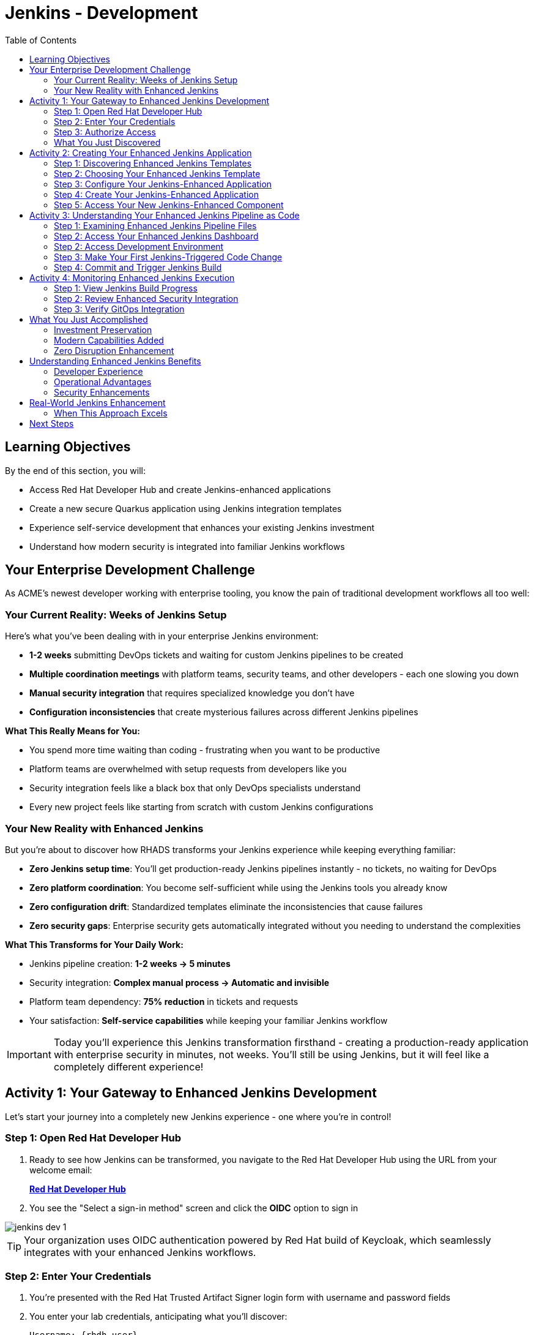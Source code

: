 = Jenkins - Development
:source-highlighter: rouge
:toc: macro
:toclevels: 2

toc::[]

== Learning Objectives

By the end of this section, you will:

* Access Red Hat Developer Hub and create Jenkins-enhanced applications
* Create a new secure Quarkus application using Jenkins integration templates
* Experience self-service development that enhances your existing Jenkins investment
* Understand how modern security is integrated into familiar Jenkins workflows

== Your Enterprise Development Challenge

As ACME's newest developer working with enterprise tooling, you know the pain of traditional development workflows all too well:

=== Your Current Reality: Weeks of Jenkins Setup

Here's what you've been dealing with in your enterprise Jenkins environment:

- **1-2 weeks** submitting DevOps tickets and waiting for custom Jenkins pipelines to be created
- **Multiple coordination meetings** with platform teams, security teams, and other developers - each one slowing you down
- **Manual security integration** that requires specialized knowledge you don't have
- **Configuration inconsistencies** that create mysterious failures across different Jenkins pipelines

**What This Really Means for You:**

* You spend more time waiting than coding - frustrating when you want to be productive
* Platform teams are overwhelmed with setup requests from developers like you
* Security integration feels like a black box that only DevOps specialists understand
* Every new project feels like starting from scratch with custom Jenkins configurations

=== Your New Reality with Enhanced Jenkins

But you're about to discover how RHADS transforms your Jenkins experience while keeping everything familiar:

- **Zero Jenkins setup time**: You'll get production-ready Jenkins pipelines instantly - no tickets, no waiting for DevOps
- **Zero platform coordination**: You become self-sufficient while using the Jenkins tools you already know
- **Zero configuration drift**: Standardized templates eliminate the inconsistencies that cause failures
- **Zero security gaps**: Enterprise security gets automatically integrated without you needing to understand the complexities

**What This Transforms for Your Daily Work:**

* Jenkins pipeline creation: **1-2 weeks → 5 minutes**
* Security integration: **Complex manual process → Automatic and invisible**
* Platform team dependency: **75% reduction** in tickets and requests
* Your satisfaction: **Self-service capabilities** while keeping your familiar Jenkins workflow

IMPORTANT: Today you'll experience this Jenkins transformation firsthand - creating a production-ready application with enterprise security in minutes, not weeks. You'll still be using Jenkins, but it will feel like a completely different experience!

== Activity 1: Your Gateway to Enhanced Jenkins Development

Let's start your journey into a completely new Jenkins experience - one where you're in control!

=== Step 1: Open Red Hat Developer Hub

. Ready to see how Jenkins can be transformed, you navigate to the Red Hat Developer Hub using the URL from your welcome email:
+
link:{rhdh_url}[*Red Hat Developer Hub*^]

. You see the "Select a sign-in method" screen and click the *OIDC* option to sign in

image::jenkins-dev-1.png[]

TIP: Your organization uses OIDC authentication powered by Red Hat build of Keycloak, which seamlessly integrates with your enhanced Jenkins workflows.

=== Step 2: Enter Your Credentials

. You're presented with the Red Hat Trusted Artifact Signer login form with username and password fields

. You enter your lab credentials, anticipating what you'll discover:
+
[source,bash,subs="attributes"]
----
Username: {rhdh_user}
Password: {rhdh_user_password}
----

. Click the blue *Sign In* button to proceed

=== Step 3: Authorize Access

. After entering your credentials, you're prompted to authorize access to Red Hat Developer Hub

. You click *Authorize* to grant the necessary permissions to Red Hat build of Keycloak

. Moments later, you're welcomed by the Red Hat Developer Hub landing page - your new command center for Jenkins development!

IMPORTANT: If you encounter any authentication issues, you can always reference the "Lab Access Information" page for your credentials.

=== What You Just Discovered

You've just accessed something that will change how you think about Jenkins development - your organization's **Internal Developer Portal (IDP)** that's been optimized to enhance your Jenkins experience. As you explore the interface, you realize this platform provides everything you've wished Jenkins could do:

* Self-service Jenkins pipeline templates that eliminate DevOps tickets
* Integrated security tool configuration that "just works" with Jenkins
* Automated Jenkins job creation that removes all the manual setup
* A streamlined developer experience that makes Jenkins feel modern again

"This is still Jenkins, but better," you think as you browse the enhanced interface.

== Activity 2: Creating Your Enhanced Jenkins Application

Now comes the exciting part - you're about to experience Jenkins like you've never seen it before!

=== Step 1: Discovering Enhanced Jenkins Templates

. Eager to tackle your Black Friday project with your enhanced Jenkins workflow, you spot the **+ Self-service** button in the top-right corner
. You click **+ Self-service** and are delighted to see templates specifically designed for Jenkins - no more complex manual setup!

image::jenkins-dev-2.png[]

=== Step 2: Choosing Your Enhanced Jenkins Template

. As you browse through the available templates, one immediately catches your attention:
+
`*Securing a Quarkus Service Software Supply Chain (Jenkins)*`

. "Finally!" you think, "A Jenkins template that includes security and modern practices built-in"
. You click *Choose* to select this template, excited to see Jenkins enhanced with modern capabilities

image::jenkins-dev-3.png[]

TIP: You're about to witness something remarkable - this template will automatically create your complete Jenkins environment with security scanning, container signing, and GitOps deployment, all using the Jenkins patterns you already know and love!

=== Step 3: Configure Your Jenkins-Enhanced Application

The template form will guide you through Jenkins-enhanced configuration with three main sections:

==== Application Information

Accept the default values or customize for your Jenkins application:

[cols="1,2", options="header"]
|===
| Field | Default Value
| Name | `my-quarkus-jenkins`
| Group ID | `redhat.rhdh`
| Artifact ID | `my-quarkus-jenkins`
| Java Package Name | `org.redhat.rhdh`
| Description | `A cool Quarkus app with enhanced Jenkins`
|===

Click *Next* to continue.

==== Image Registry Information

These settings determine where your container images will be stored:

[cols="1,2", options="header"]
|===
| Field | Default Value
| Image Registry | `Quay`
| Organization | `tssc`
|===

Click *Next* to continue.

==== Repository Information

This configures your source code repository and Jenkins integration:

[cols="1,2", options="header"]
|===
| Field | Default Value
| Source Repo | `GitLab`
| Repo Owner | `development`
| Verify Commits | `enabled`
|===

Note that **Verify Commits** is enabled - this ensures all code commits are cryptographically signed for supply chain security, integrated seamlessly with your Jenkins workflow.

Click *Review* to see a summary of your Jenkins-enhanced configuration.

=== Step 4: Create Your Jenkins-Enhanced Application

. Review all the settings in the summary page

image::jenkins-dev-4.png[]

image::jenkins-dev-5.png[]

. Click *Create* to generate your Jenkins-enhanced application

The Jenkins-enhanced software template will now:

* Create GitLab repositories for your source code and GitOps manifests
* Set up Jenkins pipelines with integrated security scanning and signing
* Configure Jenkins jobs with enterprise security tool integration
* Set up container image signing and verification workflows
* Deploy the Jenkins pipeline infrastructure to your Jenkins environment

TIP: This entire Jenkins enhancement that traditionally takes weeks is completed in under a minute!

=== Step 5: Access Your New Jenkins-Enhanced Component

. Once the template execution completes, click *Open Component in Catalog*
. You'll see your new Jenkins-enhanced application component with links to:
  * Source code repository with Jenkins pipeline definitions
  * Jenkins job dashboard and build history
  * Application overview and deployment status
  * OpenShift Dev Spaces development environment

== Activity 3: Understanding Your Enhanced Jenkins Pipeline as Code

=== Step 1: Examining Enhanced Jenkins Pipeline Files

Before accessing Jenkins, let's understand the pipeline files that were generated:

**📄 `Jenkinsfile.push` - Enhanced Development Pipeline**
```groovy
pipeline {
    agent any
    stages {
        stage('Checkout') { /* Standard Jenkins checkout */ }
        stage('Build') { /* Familiar Quarkus build */ }
        stage('Test') { /* Unit test execution */ }
        stage('Security Scan') {
            // Enhanced: Integrated vulnerability scanning
            // Uses modern security tools via Jenkins plugins
        }
        stage('Build Image') { /* Container image creation */ }
        stage('Sign Image') {
            // Enhanced: Cryptographic signing via Jenkins
            // Provides supply chain security
        }
        stage('Deploy Dev') {
            // Enhanced: GitOps deployment triggered from Jenkins
        }
    }
}
```

**📄 `Jenkinsfile.tag` & `Jenkinsfile.release`**
These files handle staging and production deployments using the same enhanced Jenkins patterns with modern security integration.

**Why This Matters:**

- **Familiar Syntax**: Standard Jenkins Pipeline DSL you already know
- **Enhanced Security**: Modern vulnerability scanning integrated seamlessly
- **GitOps Integration**: Automated deployment without abandoning Jenkins
- **Investment Protection**: Your Jenkins expertise becomes more valuable

TIP: These Jenkinsfiles reference shared functions from `{gitlab_url}/rhdh/tssc-sample-jenkins`, enabling consistent security practices across all Jenkins-enhanced applications.

=== Step 2: Access Your Enhanced Jenkins Dashboard

. In your component overview, find and click the *Jenkins* link
. This opens your Jenkins instance showing the automatically created job

. You can also open the integrated terminal in OpenShift Dev Spaces:
  * From the top menu bar, click on `Terminal → New Terminal`

image::jenkins-dev-14.png[]
. Review the Jenkins pipeline configuration that was automatically generated

. You'll see an enhanced Jenkins pipeline with stages:
  * **Checkout** - Source code retrieval
  * **Build** - Quarkus application compilation
  * **Test** - Automated testing execution
  * **Security Scan** - Integrated vulnerability scanning
  * **Build Image** - Container image creation
  * **Sign Image** - Cryptographic signing
  * **Deploy** - GitOps-based deployment

TIP: Notice how modern security capabilities are seamlessly integrated into familiar Jenkins pipeline patterns.

=== Step 2: Access Development Environment

. Return to your component overview in Red Hat Developer Hub
. Find and click the *OpenShift Dev Spaces* link
. This launches a browser-based development environment integrated with your Jenkins workflow

. If redirected, click *Log in with OpenShift*

. Sign in with your credentials:
+
[source,bash,subs="attributes"]
----
Username: {rhdh_user}
Password: {rhdh_user_password}
----

. Click *Allow selected permissions* when prompted

=== Step 3: Make Your First Jenkins-Triggered Code Change

Once your workspace loads, let's trigger your enhanced Jenkins pipeline:

. Expand the `docs` folder in the file explorer
. Open the `index.md` file
. Add the following line at the end of the document:
+
[source,markdown]
----
This application uses enhanced Jenkins pipelines with integrated security scanning.
----

. Save the file (Ctrl+S or Cmd+S)

=== Step 4: Commit and Trigger Jenkins Build

. Open a terminal in Dev Spaces (*Terminal → New Terminal*)
. Stage your changes:
+
[source,bash]
----
git add .
----

. Commit your changes:
+
[source,bash]
----
git commit -m "Add enhanced Jenkins pipeline documentation"
----

. You'll be prompted for signed commit authentication. Follow the browser authentication flow to sign your commit.

. Push your changes:
+
[source,bash]
----
git push
----

TIP: Your signed commit automatically triggers the enhanced Jenkins pipeline, demonstrating modern CI/CD automation with familiar Jenkins tooling.

image::jenkins-dev-18.png[]

== Activity 4: Monitoring Enhanced Jenkins Execution

=== Step 1: View Jenkins Build Progress

. Return to Red Hat Developer Hub and review your component's CI tab

image::jenkins-dev-19.png[]

. Click on the *View build* link to open your Jenkins dashboard
. Click on the build number for the triggered job

image::jenkins-dev-20.png[]

. Monitor the pipeline execution progress through each stage
. Notice how security scanning and image signing are integrated seamlessly

=== Step 2: Review Enhanced Security Integration

. In the Jenkins build logs, review the security scanning results
. See how container vulnerability assessment is integrated into the Jenkins workflow
. Notice the image signing process that provides supply chain security
. Understand how these enhancements preserve familiar Jenkins patterns

=== Step 3: Verify GitOps Integration

. Check the GitOps repository changes triggered by your Jenkins pipeline
. See how Jenkins automatically updates deployment manifests
. Understand how this bridges Jenkins CI with modern GitOps CD patterns

== What You Just Accomplished

Congratulations! You've just experienced the power of Jenkins enhancement with RHADS:

=== Investment Preservation
- **Familiar Jenkins interface** - No retraining required for your team
- **Existing Jenkins patterns** - Pipelines work exactly as expected
- **Infrastructure reuse** - Leverage your current Jenkins investment
- **Knowledge retention** - Existing Jenkins expertise remains valuable

=== Modern Capabilities Added
Your enhanced Jenkins environment now includes:
* Automated vulnerability scanning integrated into familiar pipelines
* Container image signing and verification workflows
* GitOps deployment automation triggered from Jenkins
* Self-service application creation reducing platform team overhead

=== Zero Disruption Enhancement
Everything was enhanced automatically:
* GitLab repositories with Jenkins pipeline definitions
* Jenkins jobs configured with security integration
* Security tools seamlessly integrated into Jenkins workflows
* Modern development environment connected to Jenkins pipelines

== Understanding Enhanced Jenkins Benefits

=== Developer Experience
- **Familiar workflows** - Jenkins patterns remain unchanged
- **Enhanced capabilities** - Modern security without complexity
- **Self-service creation** - No waiting for pipeline setup
- **Integrated development** - Modern IDE connected to Jenkins

=== Operational Advantages
- **Investment protection** - Existing Jenkins infrastructure valuable
- **Gradual enhancement** - Modernize without disruption
- **Reduced overhead** - Self-service reduces platform team load
- **Consistent security** - Standardized across all applications

=== Security Enhancements
- **Automated scanning** - Security integrated without workflow changes
- **Supply chain protection** - Image signing and verification
- **Policy enforcement** - Compliance built into Jenkins pipelines
- **Audit trails** - Complete visibility into build and deployment processes

== Real-World Jenkins Enhancement

=== When This Approach Excels

**Ideal Scenarios:**

- **Existing Jenkins investments** - Protect substantial infrastructure investments
- **Team expertise** - Leverage existing Jenkins knowledge and skills
- **Gradual modernization** - Enhance capabilities without disruption
- **Risk management** - Minimize change while gaining modern capabilities

**Key Benefits:**

- **Faster value realization** - Enhance existing systems immediately
- **Reduced retraining costs** - Existing skills remain valuable
- **Lower risk adoption** - Familiar patterns with enhanced capabilities
- **Investment protection** - Maximize value from existing infrastructure

== Next Steps

In the next section, **Staging - Promoting to stage environment**, you'll:

* See your enhanced Jenkins pipeline execute with integrated security
* Understand how security validation works within Jenkins workflows
* Experience GitOps deployment triggered from Jenkins
* Learn about monitoring and observability in enhanced Jenkins environments

Your enhanced Jenkins foundation is now in place - let's see your secure Jenkins pipeline in action!